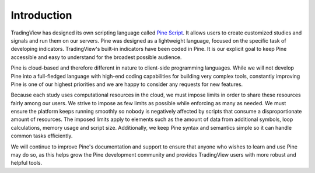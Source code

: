 Introduction
============

.. image:: images/Pine_Script_logo_text.png
   :alt: Pine Script logo
   :align: right

TradingView has designed its own scripting language called 
`Pine Script <https://blog.tradingview.com/en/tradingview-s-pine-script-introduction-203/>`__.
It allows users to create customized studies and signals and run them
on our servers. Pine was designed as a lightweight
language, focused on the specific task of developing indicators. TradingView's
built-in indicators have been coded in Pine. It is our
explicit goal to keep Pine accessible and easy to understand for the broadest
possible audience.

Pine is cloud-based and therefore
different in nature to client-side programming languages. 
While we will not develop Pine into a full-fledged language with high-end
coding capabilities for building very complex tools, constantly improving
Pine is one of our highest priorities and we are happy to consider any
requests for new features.

Because each study uses computational resources in the cloud, we must
impose limits in order to share these resources fairly among our users.
We strive to impose as few limits as possible while enforcing as many as
needed. We must ensure the platform keeps running smoothly so nobody is
negatively affected by scripts that consume a
disproportionate amount of resources. The imposed limits apply to elements
such as the amount of data from additional symbols, loop calculations,
memory usage and script size. Additionally, we keep Pine syntax and
semantics simple so it can handle common tasks efficiently.

We will continue to improve Pine's documentation and 
support to ensure that anyone who wishes to learn and use Pine may do so, 
as this helps grow the Pine development community and provides TradingView users
with more robust and helpful tools.
